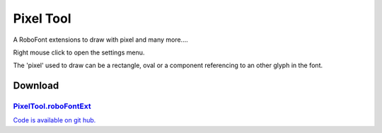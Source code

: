 Pixel Tool
==========

A RoboFont extensions to draw with pixel and many more....

Right mouse click to open the settings menu.

.. image:: /static/extensionsPixelTool.png

The 'pixel' used to draw can be a rectangle, oval or a component referencing to an other glyph in the font.

.. image:: /static/extensionsPixelTool2.png

Download
--------

`PixelTool.roboFontExt <https://github.com/typemytype/RoboFontExtensions/zipball/master>`_
^^^^^^^^^^^^^^^^^^^^^^^^^^^^^^^^^^^^^^^^^^^^^^^^^^^^^^^^^^^^^^^^^^^^^^^^^^^^^^^^^^^^^^^^^^

`Code is available on git hub. <https://github.com/typemytype/RoboFontExtensions/tree/master/pixelTool>`_
